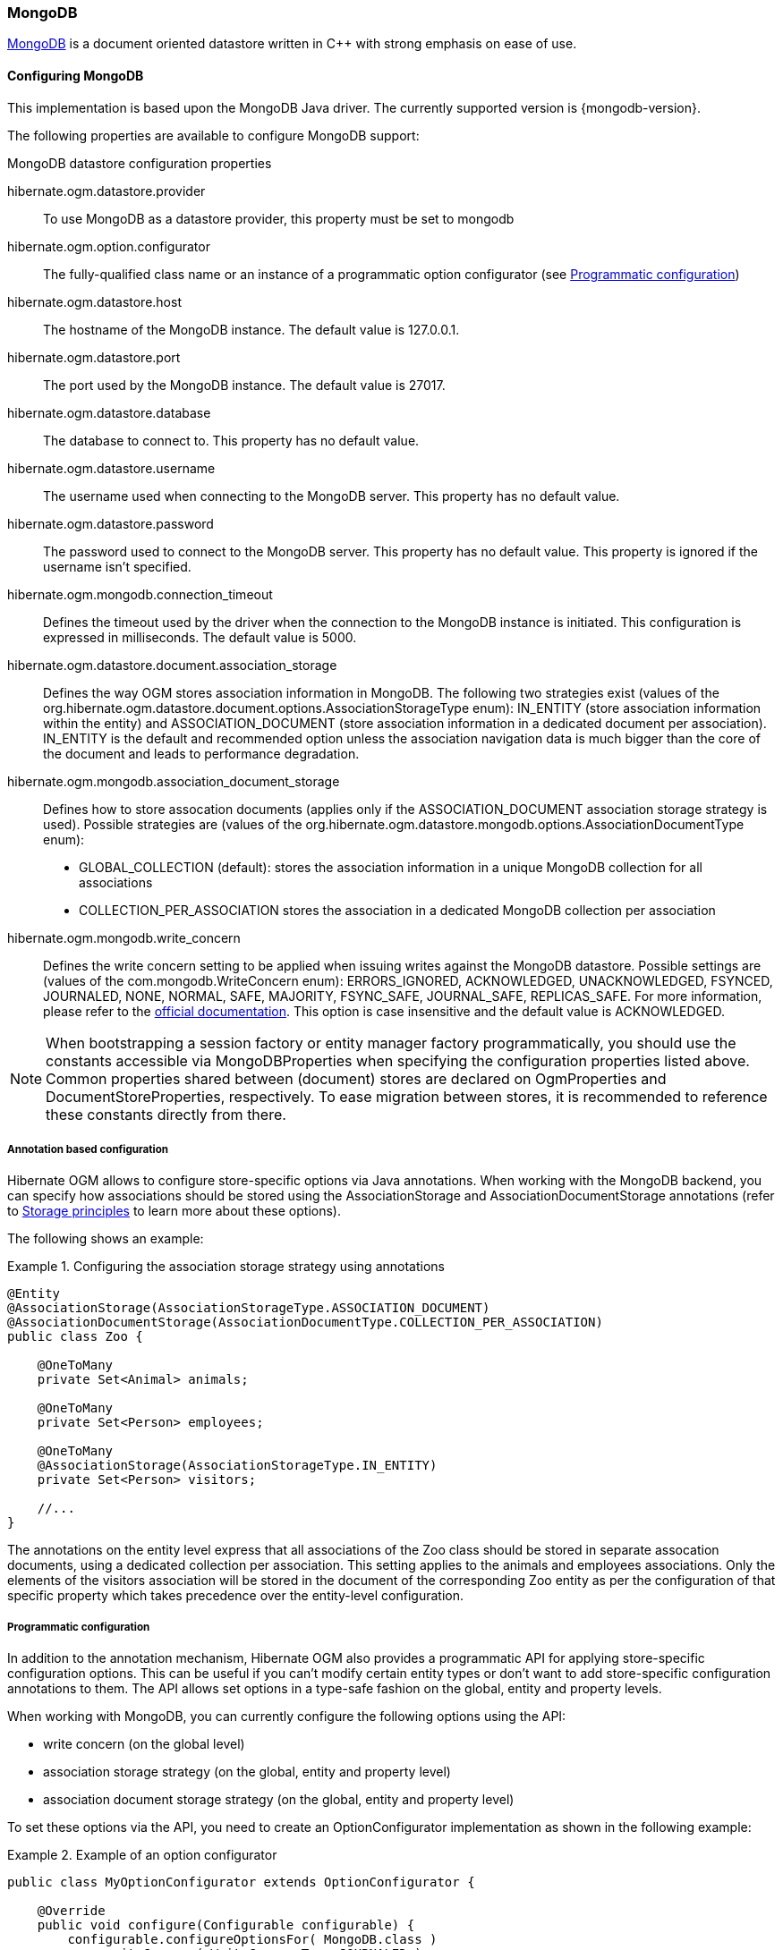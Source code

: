 [[ogm-mongodb]]

=== MongoDB

http://www.mongodb.org[MongoDB] is a document oriented datastore
written in C++ with strong emphasis on ease of use.

==== Configuring MongoDB

This implementation is based upon the MongoDB Java driver.
The currently supported version is {mongodb-version}.

The following properties are available to configure MongoDB support:

.MongoDB datastore configuration properties
hibernate.ogm.datastore.provider::
To use MongoDB as a datastore provider, this property must be set to +mongodb+
hibernate.ogm.option.configurator::
The fully-qualified class name or an instance of a programmatic option configurator (see <<ogm-mongodb-programmatic-configuration>>)
hibernate.ogm.datastore.host::
The hostname of the MongoDB instance. The default value is +127.0.0.1+.
hibernate.ogm.datastore.port::
The port used by the MongoDB instance. The default value is +27017+.
hibernate.ogm.datastore.database::
The database to connect to. This property has no default value.
hibernate.ogm.datastore.username::
The username used when connecting to the MongoDB server.
This property has no default value.
hibernate.ogm.datastore.password::
The password used to connect to the MongoDB server.
This property has no default value.
This property is ignored if the username isn't specified.
hibernate.ogm.mongodb.connection_timeout::
Defines the timeout used by the driver
when the connection to the MongoDB instance is initiated.
This configuration is expressed in milliseconds.
The default value is +5000+.
hibernate.ogm.datastore.document.association_storage::
Defines the way OGM stores association information in MongoDB.
The following two strategies exist (values of the +org.hibernate.ogm.datastore.document.options.AssociationStorageType+ enum):
+IN_ENTITY+ (store association information within the entity) and
+ASSOCIATION_DOCUMENT+ (store association information in a dedicated document per association).
+IN_ENTITY+ is the default and recommended option
unless the association navigation data is much bigger than the core of the document and leads to performance degradation.
hibernate.ogm.mongodb.association_document_storage::
Defines how to store assocation documents (applies only if the +ASSOCIATION_DOCUMENT+
association storage strategy is used).
Possible strategies are (values of the +org.hibernate.ogm.datastore.mongodb.options.AssociationDocumentType+ enum):
* +GLOBAL_COLLECTION+ (default): stores the association information in a unique MongoDB collection for all associations
* +COLLECTION_PER_ASSOCIATION+ stores the association in a dedicated MongoDB collection per association
hibernate.ogm.mongodb.write_concern::
Defines the write concern setting to be applied when issuing writes against the MongoDB datastore.
Possible settings are (values of the +com.mongodb.WriteConcern+ enum): +ERRORS_IGNORED+, +ACKNOWLEDGED+, +UNACKNOWLEDGED+,
+FSYNCED+, +JOURNALED+, +NONE+, +NORMAL+, +SAFE+, +MAJORITY+, +FSYNC_SAFE+,
+JOURNAL_SAFE+, +REPLICAS_SAFE+.
For more information, please refer to the
http://api.mongodb.org/java/current/com/mongodb/WriteConcern.html[official documentation].
This option is case insensitive and the default value is +ACKNOWLEDGED+.

[NOTE]
====
When bootstrapping a session factory or entity manager factory programmatically,
you should use the constants accessible via +MongoDBProperties+
when specifying the configuration properties listed above.
Common properties shared between (document) stores are declared on +OgmProperties+ and +DocumentStoreProperties+, respectively.
To ease migration between stores, it is recommended to reference these constants directly from there.
====

[[ogm-mongodb-annotation-configuration]]
===== Annotation based configuration

Hibernate OGM allows to configure store-specific options via Java annotations.
When working with the MongoDB backend, you can specify how associations should be stored
using the +AssociationStorage+ and +AssociationDocumentStorage+ annotations
(refer to <<ogm-mongodb-storage-prinicples>> to learn more about these options).

The following shows an example:

.Configuring the association storage strategy using annotations
====
[source, JAVA]
----
@Entity
@AssociationStorage(AssociationStorageType.ASSOCIATION_DOCUMENT)
@AssociationDocumentStorage(AssociationDocumentType.COLLECTION_PER_ASSOCIATION)
public class Zoo {

    @OneToMany
    private Set<Animal> animals;

    @OneToMany
    private Set<Person> employees;

    @OneToMany
    @AssociationStorage(AssociationStorageType.IN_ENTITY)
    private Set<Person> visitors;

    //...
}
----
====

The annotations on the entity level express that all associations of the +Zoo+
class should be stored in separate assocation documents, using a dedicated collection per association.
This setting applies to the +animals+ and +employees+ associations.
Only the elements of the +visitors+ association will be stored in the document of the corresponding +Zoo+ entity
as per the configuration of that specific property which takes precedence over the entity-level configuration.

[[ogm-mongodb-programmatic-configuration]]
===== Programmatic configuration

In addition to the annotation mechanism,
Hibernate OGM also provides a programmatic API for applying store-specific configuration options.
This can be useful if you can't modify certain entity types or
don't want to add store-specific configuration annotations to them.
The API allows set options in a type-safe fashion on the global, entity and property levels.

When working with MongoDB, you can currently configure the following options using the API:

* write concern (on the global level)
* association storage strategy (on the global, entity and property level)
* association document storage strategy (on the global, entity and property level)

To set these options via the API, you need to create an +OptionConfigurator+ implementation
as shown in the following example:

.Example of an option configurator
====
[source, JAVA]
----
public class MyOptionConfigurator extends OptionConfigurator {

    @Override
    public void configure(Configurable configurable) {
        configurable.configureOptionsFor( MongoDB.class )
            .writeConcern( WriteConcernType.JOURNALED )
            .entity( Zoo.class )
                .associationStorage( AssociationStorageType.ASSOCIATION_DOCUMENT )
                .associationDocumentStorage( AssociationDocumentType.COLLECTION_PER_ASSOCIATION )
                .property( "animals", ElementType.FIELD )
                    .associationStorage( AssociationStorageType.IN_ENTITY )
            .entity( Animal.class )
                .associationStorage( AssociationStorageType.ASSOCIATION_DOCUMENT );
    }
}
----
====

The call to +configureOptionsFor()+, passing the store-specific identifier type +MongoDB+,
provides the entry point into the API. Following the fluent API pattern, you then can configure
global options and navigate to single entities or properties to apply options specific to these.

Options given on the property level precede entity-level options. So e.g. the +animals+ association of the +Zoo+
class would be stored using the in-entity strategy, while all other associations of the +Zoo+ entity would
be stored using separate association documents.

Similarly, entity-level options take precedence over options given on the global level.
Global-level options specified via the API complement the settings given via configuration properties.
In case a setting is given via a configuration property and the API at the same time,
the latter takes precedence.

Note that for a given level (property, entity, global),
an option set via annotations is overridden by the same option set programmatically.
This allows you to change settings in a more flexible way if required.

To register an option configurator, specify its class name using the +hibernate.ogm.option.configurator+ property.
When bootstrapping a session factory or entity manager factory programmatically,
you also can pass in an +OptionConfigurator+ instance or the class object representing the configurator type.


[[ogm-mongodb-storage-prinicples]]
==== Storage principles

Hibernate OGM tries to make the mapping to the underlying datastore as natural as possible
so that third party applications not using Hibernate OGM can still read
and update the same datastore.
We worked particularly hard on the MongoDB model
to offer various classic mappings between your object model
and the MongoDB documents.

===== Entities

Entities are stored as MongoDB documents and not as BLOBs
which means each entity property will be translated into a document field.
You can use the name property of the [classname]+@Table+ and [classname]+@Column+ annotations
to rename the collections and the document's fields if you need to.

Note that embedded objects are mapped as nested documents.

.Example of an entity with an embedded object
====
[source, JAVA]
----
@Entity
public class News {
    @Id
    private String id;
    private String title;
    @Column(name="desc")
    private String description;
    @Embedded
    private NewsPaper paper;

    //getters, setters ...
}

@Embeddable
public class NewsPaper {
    private String name;
    private String owner;
    //getters, setters ...
}
----

[source, JSON]
----
{
    "_id" : "1234-5678-0123-4567",
    "title": "On the merits of NoSQL",
    "desc": "This paper discuss why NoSQL will save the world for good",
    "paper": {
        "name": "NoSQL journal of prophecies",
        "owner": "Delphy"
    }
}
----
====

====== Identifiers

The +_id+ field of a MongoDB document is directly used
to store the identifier columns mapped in the entities.
That means you can use simple identifiers (no matter the Java type used)
as well as Embedded identifiers.
Embedded identifiers are stored as embedded document into the +_id+ field.
Hibernate OGM will convert the +@Id+ property into a +_id+ document field
so you can name the entity id like you want it will always be stored into +_id+
(the recommended approach in MongoDB).
That means in particular that MongoDB will automatically index your _id fields.
Let's look at an example:

.Example of an entity using Embedded id
====
[source, JAVA]
----
@Entity
public class News {

    @EmbeddedId
    private NewsID newsId;
    //getters, setters ...
}

@Embeddable
public class NewsID implements Serializable {

    private String title;
    private String author;
    //getters, setters ...
}
----

[source, JSON]
----
{
    "_id" :{
        "title": "How does Hibernate OGM MongoDB work?",
        "author": "Guillaume"
    }
}
----
====

===== Associations

Hibernate OGM MongoDB proposes three strategies to store navigation information for associations.
To switch between these strategies,
either use the +@AssocationStorage+ and +@AssociationDocumentStorage+ annotations (see <<ogm-mongodb-annotation-configuration>>),
the API for programmatic configuration (see <<ogm-mongodb-programmatic-configuration>>) or
specify a default strategy via the +hibernate.ogm.datastore.document.association_storage+ and
+hibernate.ogm.mongodb.association_document_storage+ configuration properties.

The three possible strategies are:

* IN_ENTITY (default)
* ASSOCIATION_DOCUMENT, using a global collection for all associations
* ASSOCIATION_DOCUMENT, using a dedicated collection for each association

====== In Entity strategy

In this strategy, Hibernate OGM directly stores the id(s)
of the other side of the association
into a field or an embedded document
depending if the mapping concerns a single object or a collection.
The field that stores the relationship information is named like the entity property.

.Java entity
====
[source, JAVA]
----
@Entity
public class AccountOwner {

    @Id
    private String id;

    @ManyToMany
    public Set<BankAccount> bankAccounts;

    //getters, setters, ...
}
----
====

.JSON representation
====
[source, JSON]
----
{
    "_id" : "owner0001",
    "bankAccounts" : [
        { "bankAccounts_id" : "accountXYZ" }
    ]
}
----
====

====== Global collection strategy

With this strategy, Hibernate OGM creates a single collection
in which it will store all navigation information for all associations.
Each document of this collection is structure in 2 parts.
The first is the +_id+ field which contains the identifier information
of the association owner and the name of the association table.
The second part is the +rows+ field which stores (into an embedded collection) all ids
that the current instance is related to.

.Unidirectional relationship
====
[source, JSON]
----
{
    "_id": {
        "owners_id": "owner0001",
        "table": "AccountOwner_BankAccount"
    },
    "rows": [
        { "bankAccounts_id": "accountXYZ" }
    ]
}
----
====

For a bidirectional relationship, another document is created where ids are reversed.
Don't worry, Hibernate OGM takes care of keeping them in sync:

.Bidirectional relationship
====
[source, JSON]
----
{
    "_id": {
        "owners_id": "owner0001",
        "table": "AccountOwner_BankAccount"
    },
    "rows": [{
        "bankAccounts_id": "accountXYZ"
        }]
}
{
    "_id": {
        "bankAccounts_id": "accountXYZ",
        "table": "AccountOwner_BankAccount"
    },
    "rows": [{
        "owners_id": "owner0001"
    }]
}
----
====

====== One collection per association strategy

In this strategy, Hibernate OGM creates a MongoDB collection per association
in which it will store all navigation information for that particular association.
This is the strategy closest to the relational model.
If an entity A is related to B and C, 2 collections will be created.
The name of this collection is made of the association table concatenated with +associations_+.
For example, if the [classname]+BankAccount+ and [classname]+Owner+ are related,
the collection used to store will be named +associations_Owner_BankAccount+.
The prefix is useful to quickly identify the association collections from the entity collections.
Each document of an association collection has the following structure:

* +_id+ contains the id of the owner of relationship
* +rows+ contains all the id of the related entities

.Unidirectional relationship
====
[source, JSON]
----
{
    "_id" : { "owners_id" : "owner0001" },
    "rows" : [
        { "bankAccounts_id" : "accountXYZ" }
    ]
}
----
====

.Bidirectional relationship
====
[source, JSON]
----
{
    "_id" : { "owners_id" : "owner0001" },
    "rows" : [
        { "bankAccounts_id" : "accountXYZ" }
    ]
}
{
    "_id" : { "bankAccounts_id" : "accountXYZ" },
    "rows" : [
        { "owners_id" : "owner0001" }
    ]
}
----
====

==== Transactions

MongoDB does not support transactions.
Only changes applied to the same document are done atomically.
A change applied to more than one document will not be applied atomically.
This problem is slightly mitigated by the fact that Hibernate OGM queues all changes
before applying them during flush time.
So the window of time used to write to MongoDB is smaller than what you would have done manually.

We recommend that you still use transaction demarcations with Hibernate OGM
to trigger the flush operation transparently (on commit).
But do not consider rollback as a possibility, this won't work.

==== Queries

Hibernate OGM is a work in progress, so only a sub-set of JP-QL constructs is available
when using the JP-QL query support. This includes:

* simple comparisons using "<", "<=", "=", ">=" and ">"
* +IS NULL+ and +IS NOT NULL+
* the boolean operators +AND+, +OR+, +NOT+
* +LIKE+, +IN+ and +BETWEEN+

Queries using these constructs will be transformed into equivalent native MongoDB queries.
In cases where this is not enough, you have two additional strategies to query entities stored by Hibernate OGM:

* use native MongoDB queries
* use Hibernate Search (brings advanced full-text and geospatial queries)

Because Hibernate OGM stores data in MongoDB in a natural way,
you can use the MongoDB driver and execute queries on the datastore directly
without involving Hibernate OGM.
The benefit of this approach is to use the query capabilities of MongoDB.
The drawback is that raw MongoDB documents will be returned and not managed entities.

The alternative approach is to index your entities with Hibernate Search.
That way, a set of secondary indexes independent of MongoDB is maintained by Hibernate Search
and you can write queries on top of them.
The benefit of this approach is an nice integration at the JPA / Hibernate API level
(managed entities are returned by the queries).
The drawback is that you need to store the Lucene indexes somewhere
(file system, infinispan grid etc).
Have a look at the Infinispan section for more info on how to use Hibernate Search.
